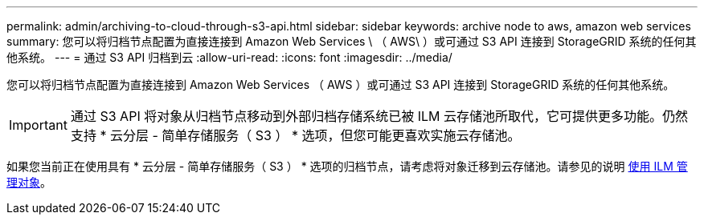---
permalink: admin/archiving-to-cloud-through-s3-api.html 
sidebar: sidebar 
keywords: archive node to aws, amazon web services 
summary: 您可以将归档节点配置为直接连接到 Amazon Web Services \ （ AWS\ ）或可通过 S3 API 连接到 StorageGRID 系统的任何其他系统。 
---
= 通过 S3 API 归档到云
:allow-uri-read: 
:icons: font
:imagesdir: ../media/


[role="lead"]
您可以将归档节点配置为直接连接到 Amazon Web Services （ AWS ）或可通过 S3 API 连接到 StorageGRID 系统的任何其他系统。


IMPORTANT: 通过 S3 API 将对象从归档节点移动到外部归档存储系统已被 ILM 云存储池所取代，它可提供更多功能。仍然支持 * 云分层 - 简单存储服务（ S3 ） * 选项，但您可能更喜欢实施云存储池。

如果您当前正在使用具有 * 云分层 - 简单存储服务（ S3 ） * 选项的归档节点，请考虑将对象迁移到云存储池。请参见的说明 xref:../ilm/index.adoc[使用 ILM 管理对象]。
